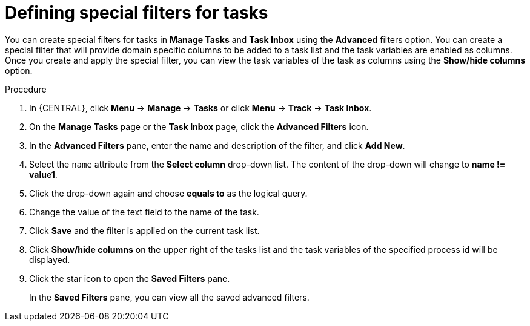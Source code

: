 [id='interacting-with-processes-tasks-special-filter-proc']
= Defining special filters for tasks

You can create special filters for tasks in *Manage Tasks* and *Task Inbox* using the *Advanced* filters option. You can create a special filter that will provide domain specific columns to be added to a task list and the task variables are enabled as columns. Once you create and apply the special filter, you can view the task variables of the task as columns using the *Show/hide columns* option.

.Procedure
. In {CENTRAL}, click *Menu* -> *Manage* -> *Tasks* or  click *Menu* -> *Track* -> *Task Inbox*.
. On the *Manage Tasks* page or the *Task Inbox* page, click the *Advanced Filters* icon.
. In the *Advanced Filters* pane, enter the name and description of the filter, and click *Add New*.
. Select the `name` attribute from the *Select column* drop-down list. The content of the drop-down will change to *name != value1*.
. Click the drop-down again and choose *equals to* as the logical query.
. Change the value of the text field to the name of the task.
. Click *Save* and the filter is applied on the current task list.
. Click *Show/hide columns* on the upper right of the tasks list and the task variables of the specified process id will be displayed.
. Click the star icon to open the *Saved Filters* pane.
+
In the *Saved Filters* pane, you can view all the saved advanced filters.
